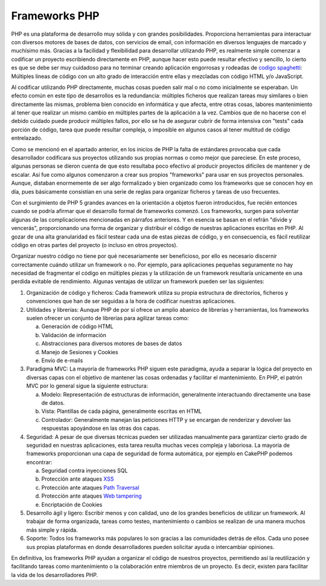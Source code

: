 Frameworks PHP
##############

PHP es una plataforma de desarrollo muy sólida y con grandes posibilidades.
Proporciona herramientas para interactuar con diversos motores de bases de
datos, con servicios de email, con información en diversos lenguajes de marcado
y muchísimo más. Gracias a la facilidad y flexibilidad para desarrollar
utilizando PHP, es realmente simple comenzar a codificar un proyecto escribiendo
directamente en PHP, aunque hacer esto puede resultar efectivo y sencillo, lo
cierto es que se debe ser muy cuidadoso para no terminar creando aplicación
engorrosas y rodeadas de `codigo spaghetti
<http://es.wikipedia.org/wiki/C%C3%B3digo_espagueti>`__: Múltiples lineas de
código con un alto grado de interacción entre ellas y mezcladas con código HTML
y/o JavaScript.

Al codificar utilizando PHP directamente, muchas cosas pueden salir mal o no
como inicialmente se esperaban. Un efecto común en este tipo de desarrollos es
la redundancia: múltiples ficheros que realizan tareas muy similares o bien
directamente las mismas, problema bien conocido en informática y que afecta,
entre otras cosas, labores mantenimiento al tener que realizar un mismo cambio
en múltiples partes de la aplicación a la vez. Cambios que de no hacerse con el
debido cuidado puede producir múltiples fallos, por ello se ha de asegurar
cubrir de forma intensiva con "tests" cada porción de código, tarea que puede
resultar compleja, o imposible en algunos casos al tener multitud de código
entrelazado.

Como se mencionó en el apartado anterior, en los inicios de PHP la falta de
estándares provocaba que cada desarrollador codificara sus proyectos utilizando
sus propias normas o como mejor que pareciese. En este proceso, algunas personas
se dieron cuenta de que esto resultaba poco efectivo al producir proyectos
difíciles de mantener y de escalar. Así fue como algunos comenzaron a crear sus
propios "frameworks" para usar en sus proyectos personales. Aunque, distaban
enormemente de ser algo formalizado y bien organizado como los frameworks que se
conocen hoy en día, pues básicamente consistían en una serie de reglas para
organizar ficheros y tareas de uso frecuentes.

Con el surgimiento de PHP 5 grandes avances en la orientación a objetos  fueron
introducidos, fue recién entonces cuando se podría afirmar que el  desarrollo
formal de frameworks comenzó. Los frameworks, surgen para solventar algunas de
las complicaciones mencionadas en párrafos anteriores. Y en esencia se basan en
el refrán "divide y vencerás", proporcionando una forma de organizar y
distribuir el código de nuestras aplicaciones escritas en PHP. Al gozar de una
alta granularidad es fácil testear cada una de estas piezas de código, y en
consecuencia, es fácil reutilizar código en otras partes del proyecto (o incluso
en otros proyectos).

Organizar nuestro código no tiene por qué necesariamente ser beneficioso, por
ello es necesario discernir correctamente cuándo utilizar un framework o no. Por
ejemplo, para aplicaciones pequeñas seguramente no hay necesidad de fragmentar
el código en múltiples piezas y la utilización de un framework resultaría
unicamente en una perdida evitable de rendimiento. Algunas ventajas de utilizar
un framework pueden ser las siguientes:

1. Organización de código y ficheros: Cada framework utiliza su propia estructura
   de directorios, ficheros y convenciones que han de ser seguidas a la hora de
   codificar nuestras aplicaciones.

2. Utilidades y librerías: Aunque PHP de por sí ofrece un amplio abanico de
   librerías y herramientas, los frameworks suelen ofrecer un conjunto de librerías
   para agilizar tareas como:

   a) Generación de código HTML
   b) Validación de información
   c) Abstracciones para diversos motores de bases de datos
   d) Manejo de Sesiones y Cookies
   e) Envío de e-mails

3. Paradigma MVC: La mayoría de frameworks PHP siguen este paradigma, ayuda  a
   separar la lógica del proyecto en diversas capas con el objetivo
   de mantener las cosas ordenadas y facilitar el mantenimiento. En PHP, el
   patrón MVC por lo general sigue la siguiente estructura:

   a) Modelo: Representación de estructuras de información, generalmente 
      interactuando directamente una base de datos.
   b) Vista: Plantillas de cada página, generalmente escritas en HTML
   c) Controlador: Generalmente manejan las peticiones HTTP y se encargan
      de renderizar y devolver las respuestas apoyándose en las otras dos capas.

4. Seguridad: A pesar de que diversas técnicas pueden ser utilizadas manualmente
   para garantizar cierto grado de seguridad en nuestras aplicaciones, esta tarea
   resulta muchas veces compleja y laboriosa. La mayoría de frameworks
   proporcionan una capa de seguridad de forma automática, por ejemplo en
   CakePHP podemos encontrar:

   a) Seguridad contra inyecciones SQL
   b) Protección ante ataques `XSS <http://es.wikipedia.org/wiki/Cross-site_scripting>`__
   c) Protección ante ataques `Path Traversal <https://www.owasp.org/index.php/Path_Traversal>`__
   d) Protección ante ataques `Web tampering <https://www.owasp.org/index.php/Web_Parameter_Tampering>`__
   e) Encriptación de Cookies

5. Desarrollo ágil y ligero: Escribir menos y con calidad, uno de los grandes
   beneficios de utilizar un framework. Al trabajar de forma organizada, tareas
   como testeo, mantenimiento o cambios se realizan de una manera muchos más
   simple y rápida.

6. Soporte: Todos los frameworks más populares lo son gracias a las comunidades
   detrás de ellos. Cada uno posee sus propias plataformas en donde
   desarrolladores pueden solicitar ayuda o intercambiar opiniones.


En definitiva, los frameworks PHP ayudan a organizar el código de nuestros
proyectos, permitiendo así la reutilización y facilitando tareas como
mantenimiento o la colaboración entre miembros de un proyecto. Es decir, existen
para facilitar la vida de los desarrolladores PHP.

